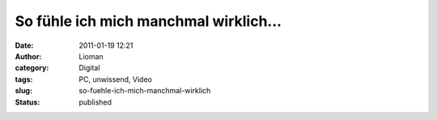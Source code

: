 So fühle ich mich manchmal wirklich...
######################################
:date: 2011-01-19 12:21
:author: Lioman
:category: Digital
:tags: PC, unwissend, Video
:slug: so-fuehle-ich-mich-manchmal-wirklich
:status: published

.. youtube:: fa9DLxDtPtc
   :class: youtube-16x9
   :nocookie: yes
